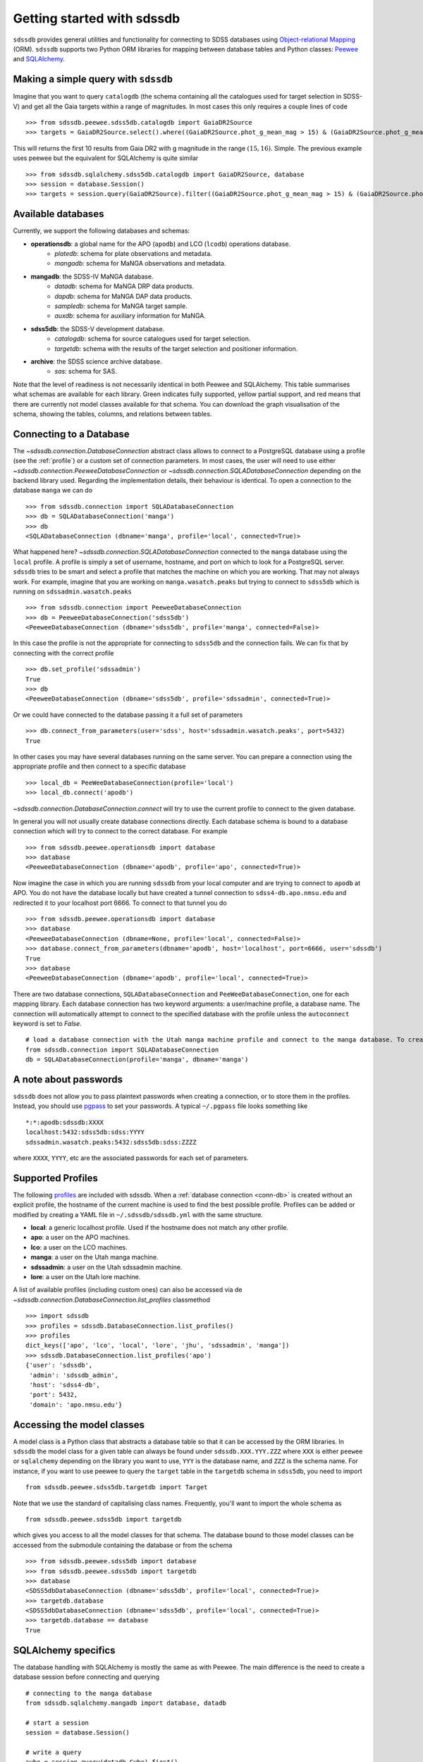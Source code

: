 
.. _getting-started:

Getting started with sdssdb
===========================

``sdssdb`` provides general utilities and functionality for connecting to SDSS databases using `Object-relational Mapping <https://en.wikipedia.org/wiki/Object-relational_mapping>`__ (ORM).  ``sdssdb`` supports two Python ORM libraries for mapping between database tables and Python classes:  Peewee_ and SQLAlchemy_.


Making a simple query with ``sdssdb``
-------------------------------------

Imagine that you want to query ``catalogdb`` (the schema containing all the catalogues used for target selection in SDSS-V) and get all the Gaia targets within a range of magnitudes. In most cases this only requires a couple lines of code ::

    >>> from sdssdb.peewee.sdss5db.catalogdb import GaiaDR2Source
    >>> targets = GaiaDR2Source.select().where((GaiaDR2Source.phot_g_mean_mag > 15) & (GaiaDR2Source.phot_g_mean_mag < 16)).limit(10)

This will returns the first 10 results from Gaia DR2 with g magnitude in the range :math:`(15, 16)`. Simple. The previous example uses peewee but the equivalent for SQLAlchemy is quite similar ::

    >>> from sdssdb.sqlalchemy.sdss5db.catalogdb import GaiaDR2Source, database
    >>> session = database.Session()
    >>> targets = session.query(GaiaDR2Source).filter((GaiaDR2Source.phot_g_mean_mag > 15) & (GaiaDR2Source.phot_g_mean_mag < 16)).limit(10).all()


Available databases
-------------------

Currently, we support the following databases and schemas:

* **operationsdb**: a global name for the APO (``apodb``) and LCO (``lcodb``) operations database.
    * *platedb*: schema for plate observations and metadata.
    * *mangadb*: schema for MaNGA observations and metadata.
* **mangadb**: the SDSS-IV MaNGA database.
    * *datadb*: schema for MaNGA DRP data products.
    * *dapdb*: schema for MaNGA DAP data products.
    * *sampledb*: schema for MaNGA target sample.
    * *auxdb*: schema for auxiliary information for MaNGA.
* **sdss5db**: the SDSS-V development database.
    * *catalogdb*: schema for source catalogues used for target selection.
    * *targetdb*: schema with the results of the target selection and positioner information.
* **archive**: the SDSS science archive database.
    * *sas*: schema for SAS.

Note that the level of readiness is not necessarily identical in both Peewee and SQLAlchemy. This table summarises what schemas are available for each library. Green indicates fully supported, yellow partial support, and red means that there are currently not model classes available for that schema. You can download the graph visualisation of the schema, showing the tables, columns, and relations between tables.

.. raw:: html

    <table class="table" style="width: 80%">
        <thead>
        <tr>
            <th style="width: 30%">Database</th>
            <th style="width: 20%">Schema</th>
            <th style="width: 25%">Peewee</th>
            <th style="width: 25%">SQLAlchemy</th>
            <th style="width: 20%">Graph</th>
        </tr>
        </thead>
        <tbody>
        <tr>
            <td class="active">operationsdb</td>
            <td class="active">platedb</td>
            <td class="success"></td>
            <td class="success"></td>
            <td align="center"><a class="glyphicon glyphicon-download-alt" href="_static/schema_graphs/auto/operationsdb.platedb.pdf"></a></td>

        </tr>
        <tr>
            <td></td>
            <td class="active">mangadb</td>
            <td class="success"></td>
            <td class="success"></td>
            <td align="center"><a class="glyphicon glyphicon-download-alt" href="_static/schema_graphs/auto/operationsdb.mangadb.pdf"></a></td>
        </tr>
        <tr>
            <td class="active">manga</td>
            <td class="active">auxdb</td>
            <td class="danger"></td>
            <td class="success"></td>
            <td align="center"><a class="glyphicon glyphicon-download-alt" href="https://github.com/sdss/marvin/raw/master/docs/dbschema/mangaauxdb_schema.pdf"></a></td>
        </tr>
        <tr>
            <td></td>
            <td class="active">dapdb</td>
            <td class="danger"></td>
            <td class="success"></td>
            <td align="center"><a class="glyphicon glyphicon-download-alt" href="https://github.com/sdss/marvin/raw/master/docs/dbschema/mangadapdb_schema.pdf"></a></td>
        </tr>
        <tr>
            <td></td>
            <td class="active">datadb</td>
            <td class="danger"></td>
            <td class="success"></td>
            <td align="center"><a class="glyphicon glyphicon-download-alt" href="https://github.com/sdss/marvin/raw/master/docs/dbschema/mangadatadb_schema.pdf"></a></td>
        </tr>
        <tr>
            <td></td>
            <td class="active">sampledb</td>
            <td class="danger"></td>
            <td class="success"></td>
            <td align="center"><a class="glyphicon glyphicon-download-alt" href="https://github.com/sdss/marvin/raw/master/docs/dbschema/mangasampledb_schema.pdf"></a></td>
        </tr>
        <tr>
            <td class="active">sdss5db</td>
            <td class="active">catalogdb</td>
            <td class="success"></td>
            <td class="success"></td>
            <td align="center"><a class="glyphicon glyphicon-download-alt" href="_static/schema_graphs/auto/sdss5db.catalogdb.pdf"></a></td>
        </tr>
        <tr>
            <td></td>
            <td class="active">targetdb</td>
            <td class="success"></td>
            <td class="warning"></td>
            <td align="center"><a class="glyphicon glyphicon-download-alt" href="_static/schema_graphs/auto/sdss5db.targetdb.pdf"></a></td>
        </tr>
        <tr>
            <td class="active">archive</td>
            <td class="active">sas</td>
            <td class="danger"></td>
            <td class="success"></td>
            <td align="center"><a class="glyphicon glyphicon-download-alt" href="#"></a></td>
        </tr> 
        </tbody>
    </table>


.. _conn-db:

Connecting to a Database
------------------------

The `~sdssdb.connection.DatabaseConnection` abstract class allows to connect to a PostgreSQL database using a profile (see the :ref:`profile`) or a custom set of connection parameters. In most cases, the user will need to use either `~sdssdb.connection.PeeweeDatabaseConnection` or `~sdssdb.connection.SQLADatabaseConnection` depending on the backend library used. Regarding the implementation details, their behaviour is identical. To open a connection to the database ``manga`` we can do ::

    >>> from sdssdb.connection import SQLADatabaseConnection
    >>> db = SQLADatabaseConnection('manga')
    >>> db
    <SQLADatabaseConnection (dbname='manga', profile='local', connected=True)>

What happened here? `~sdssdb.connection.SQLADatabaseConnection` connected to the ``manga`` database using the ``local`` profile. A profile is simply a set of username, hostname, and port on which to look for a PostgreSQL server. ``sdssdb`` tries to be smart and select a profile that matches the machine on which you are working. That may not always work. For example, imagine that you are working on ``manga.wasatch.peaks`` but trying to connect to ``sdss5db`` which is running on ``sdssadmin.wasatch.peaks`` ::

    >>> from sdssdb.connection import PeeweeDatabaseConnection
    >>> db = PeeweeDatabaseConnection('sdss5db')
    <PeeweeDatabaseConnection (dbname='sdss5db', profile='manga', connected=False)>

In this case the profile is not the appropriate for connecting to ``sdss5db`` and the connection fails. We can fix that by connecting with the correct profile ::

    >>> db.set_profile('sdssadmin')
    True
    >>> db
    <PeeweeDatabaseConnection (dbname='sdss5db', profile='sdssadmin', connected=True)>

Or we could have connected to the database passing it a full set of parameters ::

    >>> db.connect_from_parameters(user='sdss', host='sdssadmin.wasatch.peaks', port=5432)
    True

In other cases you may have several databases running on the same server. You can prepare a connection using the appropriate profile and then connect to a specific database ::

    >>> local_db = PeeWeeDatabaseConnection(profile='local')
    >>> local_db.connect('apodb')

`~sdssdb.connection.DatabaseConnection.connect` will try to use the current profile to connect to the given database.

In general you will not usually create database connections directly. Each database schema is bound to a database connection which will try to connect to the correct database. For example ::

    >>> from sdssdb.peewee.operationsdb import database
    >>> database
    <PeeweeDatabaseConnection (dbname='apodb', profile='apo', connected=True)>

Now imagine the case in which you are running ``sdssdb`` from your local computer and are trying to connect to ``apodb`` at APO. You do not have the database locally but have created a tunnel connection to ``sdss4-db.apo.nmsu.edu`` and redirected it to your localhost port 6666. To connect to that tunnel you do ::

    >>> from sdssdb.peewee.operationsdb import database
    >>> database
    <PeeweeDatabaseConnection (dbname=None, profile='local', connected=False)>
    >>> database.connect_from_parameters(dbname='apodb', host='localhost', port=6666, user='sdssdb')
    True
    >>> database
    <PeeweeDatabaseConnection (dbname='apodb', profile='local', connected=True)>

There are two database connections, ``SQLADatabaseConnection`` and ``PeeWeeDatabaseConnection``, one for each mapping library. Each database connection has two keyword arguments: a user/machine profile, a database name.  The connection will automatically attempt to connect to the specified database with the profile unless the ``autoconnect`` keyword is set to `False`.
::

    # load a database connection with the Utah manga machine profile and connect to the manga database. To create a Peewee conenction replace with PeeweeDatabaseConnection.
    from sdssdb.connection import SQLADatabaseConnection
    db = SQLADatabaseConnection(profile='manga', dbname='manga')


A note about passwords
----------------------

``sdssdb`` does not allow you to pass plaintext passwords when creating a connection, or to store them in the profiles. Instead, you should use `pgpass <https://www.postgresql.org/docs/9.3/libpq-pgpass.html>`__ to set your passwords. A typical ``~/.pgpass`` file looks something like ::

    *:*:apodb:sdssdb:XXXX
    localhost:5432:sdss5db:sdss:YYYY
    sdssadmin.wasatch.peaks:5432:sdss5db:sdss:ZZZZ

where ``XXXX``, ``YYYY``, etc are the associated passwords for each set of parameters.


.. _profile:

Supported Profiles
------------------

The following `profiles <https://github.com/sdss/sdssdb/blob/master/python/sdssdb/etc/sdssdb.yml>`__ are included with sdssdb. When a :ref:`database connection <conn-db>` is created without an explicit profile, the hostname of the current machine is used to find the best possible profile. Profiles can be added or modified by creating a YAML file in ``~/.sdssdb/sdssdb.yml`` with the same structure.

* **local**: a generic localhost profile. Used if the hostname does not match any other profile.
* **apo**: a user on the APO machines.
* **lco**: a user on the LCO machines.
* **manga**: a user on the Utah manga machine.
* **sdssadmin**: a user on the Utah sdssadmin machine.
* **lore**: a user on the Utah lore machine.

A list of available profiles (including custom ones) can also be accessed via de `~sdssdb.connection.DatabaseConnection.list_profiles` classmethod ::

    >>> import sdssdb
    >>> profiles = sdssdb.DatabaseConnection.list_profiles()
    >>> profiles
    dict_keys(['apo', 'lco', 'local', 'lore', 'jhu', 'sdssadmin', 'manga'])
    >>> sdssdb.DatabaseConnection.list_profiles('apo')
    {'user': 'sdssdb',
     'admin': 'sdssdb_admin',
     'host': 'sdss4-db',
     'port': 5432,
     'domain': 'apo.nmsu.edu'}


Accessing the model classes
---------------------------

A model class is a Python class that abstracts a database table so that it can be accessed by the ORM libraries. In ``sdssdb`` the model class for a given table can always be found under ``sdssdb.XXX.YYY.ZZZ`` where ``XXX`` is either ``peewee`` or ``sqlalchemy`` depending on the library you want to use, ``YYY`` is the database name, and ``ZZZ`` is the schema name. For instance, if you want to use peewee to query the ``target`` table in the ``targetdb`` schema in ``sdss5db``, you need to import ::

    from sdssdb.peewee.sdss5db.targetdb import Target

Note that we use the standard of capitalising class names. Frequently, you'll want to import the whole schema as ::

    from sdssdb.peewee.sdss5db import targetdb

which gives you access to all the model classes for that schema. The database bound to those model classes can be accessed from the submodule containing the database or from the schema ::

    >>> from sdssdb.peewee.sdss5db import database
    >>> from sdssdb.peewee.sdss5db import targetdb
    >>> database
    <SDSS5dbDatabaseConnection (dbname='sdss5db', profile='local', connected=True)>
    >>> targetdb.database
    <SDSS5dbDatabaseConnection (dbname='sdss5db', profile='local', connected=True)>
    >>> targetdb.database == database
    True


SQLAlchemy specifics
--------------------

The database handling with SQLAlchemy is mostly the same as with Peewee. The main difference is the need to create a database session before connecting and querying ::

    # connecting to the manga database
    from sdssdb.sqlalchemy.mangadb import database, datadb

    # start a session
    session = database.Session()

    # write a query
    cube = session.query(datadb.Cube).first()

If you connect to a different database, you must recreate the database session ::

    # connect to a separate database
    database.connect('other-mangadb')
    session = database.Session()


The case of ``operationsdb``
----------------------------

If you are familiar with the SDSS databases you will know that there is no ``operationsdb``. Instead, there is ``apodb`` and ``lcodb``, two databases that share the same schemas but are located on computers are APO and LCO respectively. Instead of creating different sets of identical model classes for both databases, the models and database connections can be found under the ``operationsdb`` submodule (``sdssdb.peewee.operationsdb`` or ``sdssdb.sqlalchemy.operationsdb``).

When you import the database connection ``sdssdb`` will try use the profile name to decide to which database to connect. For example, if you are at APO the ``apo`` profile will be used by default and the database connection will try to connect to ``apodb`` ::

    >>> from sdssdb.peewee.operationsdb import database
    >>> database
    <PeeweeDatabaseConnection (dbname='apodb', profile='apo', connected=True)>

If that fails, you will need to define the database name and profile. In the following example the user has ``apodb`` available locally ::

    >>> from sdssdb.peewee.operationsdb import database
    >>> database
    <PeeweeDatabaseConnection (dbname=None, profile='local', connected=False)>
    >>> database.connect('apodb')
    True
    >>> database
    <PeeweeDatabaseConnection (dbname='apodb', profile='local', connected=True)>

If both ``apodb`` and ``lcodb`` are available we can which from one to the other in runtime ::

    >>> database
    <PeeweeDatabaseConnection (dbname='apodb', profile='local', connected=True)>
    >>> from sdssdb.peewee.operationsdb import platedb
    >>> plate_10k = platedb.Plate.get(plate_id=10000)
    >>> plate_10k.plate_run.label
    '2015.08.z.eboss'
    >>> database.connect('lcodb')
    True
    >>> database
    <PeeweeDatabaseConnection (dbname='lcodb', profile='local', connected=True)>
    >>> plate_9781 = platedb.Plate.get(plate_id=9781)
    >>> plate_9781.plate_run.label
    '2017.03.b.apogee2s.south'


Where to go from here?
----------------------

Once the connection has been created and the model classes imported you can use them as you would with any Peewee or SQLALchemy model. It is beyond the purpose of this documentation to explain how to use those libraries. Instead, refer to the Peewee_ or SQLAlchemy_ documentation.

The :ref:`target-selection-example` section provides a detailed example of how to use ``sdssdb`` that highlights the advantages of the ORM approach.


.. _Peewee: http://docs.peewee-orm.com/en/latest/
.. _SQLAlchemy: http://www.sqlalchemy.org/
